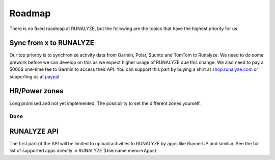 =========
Roadmap
=========

There is no fixed roadmap at RUNALYZE, but the following are the topics that have the highest priority for us

Sync from x to RUNALYZE
-------------------------

Our top priority is to synchronize activity data from Garmin, Polar, Suunto and TomTom to Runalyze.
We need to do some prework before we can develop on this as we expect higher usage of RUNALYZE due this change.
We also need to pay a 5000$ one-time fee to Garmin to access their API. You can support this part by buying a shirt at `shop.runalyze.com <https://shop.runalyze.com>`_ or supporting us at `paypal <https://www.paypal.com/cgi-bin/webscr?cmd=_s-xclick&hosted_button_id=97LV7VEAG4KK6>`_


HR/Power zones
----------------

Long promised and not yet implemented. The possibility to set the different zones yourself.


Done
=======
RUNALYZE API
---------------
The first part of the API will be limited to upload activities to RUNALYZE by apps like RunnerUP and similiar.
See the full list of supported apps directly in RUNALYZE (Username menu->Apps)
